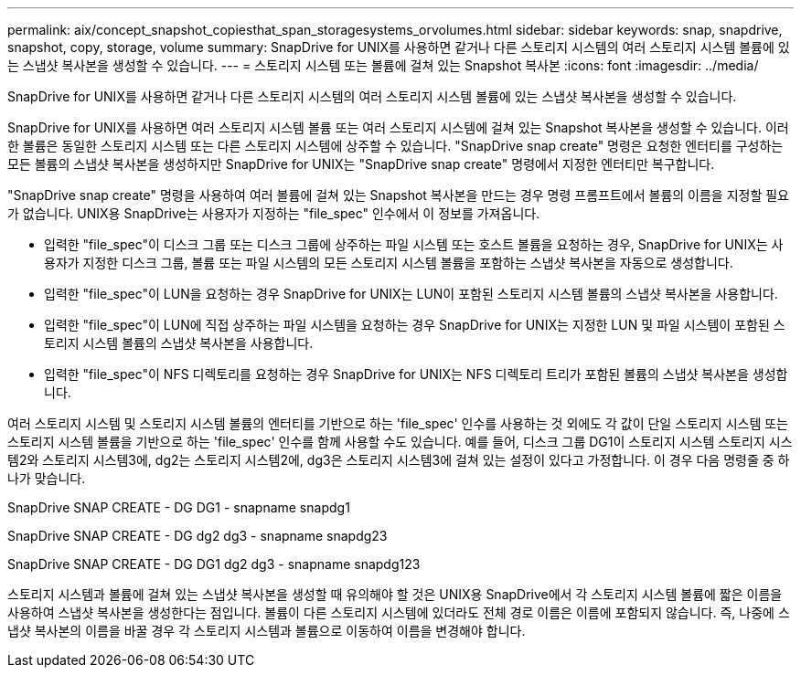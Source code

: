 ---
permalink: aix/concept_snapshot_copiesthat_span_storagesystems_orvolumes.html 
sidebar: sidebar 
keywords: snap, snapdrive, snapshot, copy, storage, volume 
summary: SnapDrive for UNIX를 사용하면 같거나 다른 스토리지 시스템의 여러 스토리지 시스템 볼륨에 있는 스냅샷 복사본을 생성할 수 있습니다. 
---
= 스토리지 시스템 또는 볼륨에 걸쳐 있는 Snapshot 복사본
:icons: font
:imagesdir: ../media/


[role="lead"]
SnapDrive for UNIX를 사용하면 같거나 다른 스토리지 시스템의 여러 스토리지 시스템 볼륨에 있는 스냅샷 복사본을 생성할 수 있습니다.

SnapDrive for UNIX를 사용하면 여러 스토리지 시스템 볼륨 또는 여러 스토리지 시스템에 걸쳐 있는 Snapshot 복사본을 생성할 수 있습니다. 이러한 볼륨은 동일한 스토리지 시스템 또는 다른 스토리지 시스템에 상주할 수 있습니다. "SnapDrive snap create" 명령은 요청한 엔터티를 구성하는 모든 볼륨의 스냅샷 복사본을 생성하지만 SnapDrive for UNIX는 "SnapDrive snap create" 명령에서 지정한 엔터티만 복구합니다.

"SnapDrive snap create" 명령을 사용하여 여러 볼륨에 걸쳐 있는 Snapshot 복사본을 만드는 경우 명령 프롬프트에서 볼륨의 이름을 지정할 필요가 없습니다. UNIX용 SnapDrive는 사용자가 지정하는 "file_spec" 인수에서 이 정보를 가져옵니다.

* 입력한 "file_spec"이 디스크 그룹 또는 디스크 그룹에 상주하는 파일 시스템 또는 호스트 볼륨을 요청하는 경우, SnapDrive for UNIX는 사용자가 지정한 디스크 그룹, 볼륨 또는 파일 시스템의 모든 스토리지 시스템 볼륨을 포함하는 스냅샷 복사본을 자동으로 생성합니다.
* 입력한 "file_spec"이 LUN을 요청하는 경우 SnapDrive for UNIX는 LUN이 포함된 스토리지 시스템 볼륨의 스냅샷 복사본을 사용합니다.
* 입력한 "file_spec"이 LUN에 직접 상주하는 파일 시스템을 요청하는 경우 SnapDrive for UNIX는 지정한 LUN 및 파일 시스템이 포함된 스토리지 시스템 볼륨의 스냅샷 복사본을 사용합니다.
* 입력한 "file_spec"이 NFS 디렉토리를 요청하는 경우 SnapDrive for UNIX는 NFS 디렉토리 트리가 포함된 볼륨의 스냅샷 복사본을 생성합니다.


여러 스토리지 시스템 및 스토리지 시스템 볼륨의 엔터티를 기반으로 하는 'file_spec' 인수를 사용하는 것 외에도 각 값이 단일 스토리지 시스템 또는 스토리지 시스템 볼륨을 기반으로 하는 'file_spec' 인수를 함께 사용할 수도 있습니다. 예를 들어, 디스크 그룹 DG1이 스토리지 시스템 스토리지 시스템2와 스토리지 시스템3에, dg2는 스토리지 시스템2에, dg3은 스토리지 시스템3에 걸쳐 있는 설정이 있다고 가정합니다. 이 경우 다음 명령줄 중 하나가 맞습니다.

SnapDrive SNAP CREATE - DG DG1 - snapname snapdg1

SnapDrive SNAP CREATE - DG dg2 dg3 - snapname snapdg23

SnapDrive SNAP CREATE - DG DG1 dg2 dg3 - snapname snapdg123

스토리지 시스템과 볼륨에 걸쳐 있는 스냅샷 복사본을 생성할 때 유의해야 할 것은 UNIX용 SnapDrive에서 각 스토리지 시스템 볼륨에 짧은 이름을 사용하여 스냅샷 복사본을 생성한다는 점입니다. 볼륨이 다른 스토리지 시스템에 있더라도 전체 경로 이름은 이름에 포함되지 않습니다. 즉, 나중에 스냅샷 복사본의 이름을 바꿀 경우 각 스토리지 시스템과 볼륨으로 이동하여 이름을 변경해야 합니다.
